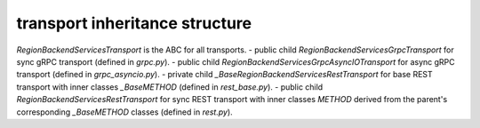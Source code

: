 
transport inheritance structure
_______________________________

`RegionBackendServicesTransport` is the ABC for all transports.
- public child `RegionBackendServicesGrpcTransport` for sync gRPC transport (defined in `grpc.py`).
- public child `RegionBackendServicesGrpcAsyncIOTransport` for async gRPC transport (defined in `grpc_asyncio.py`).
- private child `_BaseRegionBackendServicesRestTransport` for base REST transport with inner classes `_BaseMETHOD` (defined in `rest_base.py`).
- public child `RegionBackendServicesRestTransport` for sync REST transport with inner classes `METHOD` derived from the parent's corresponding `_BaseMETHOD` classes (defined in `rest.py`).
